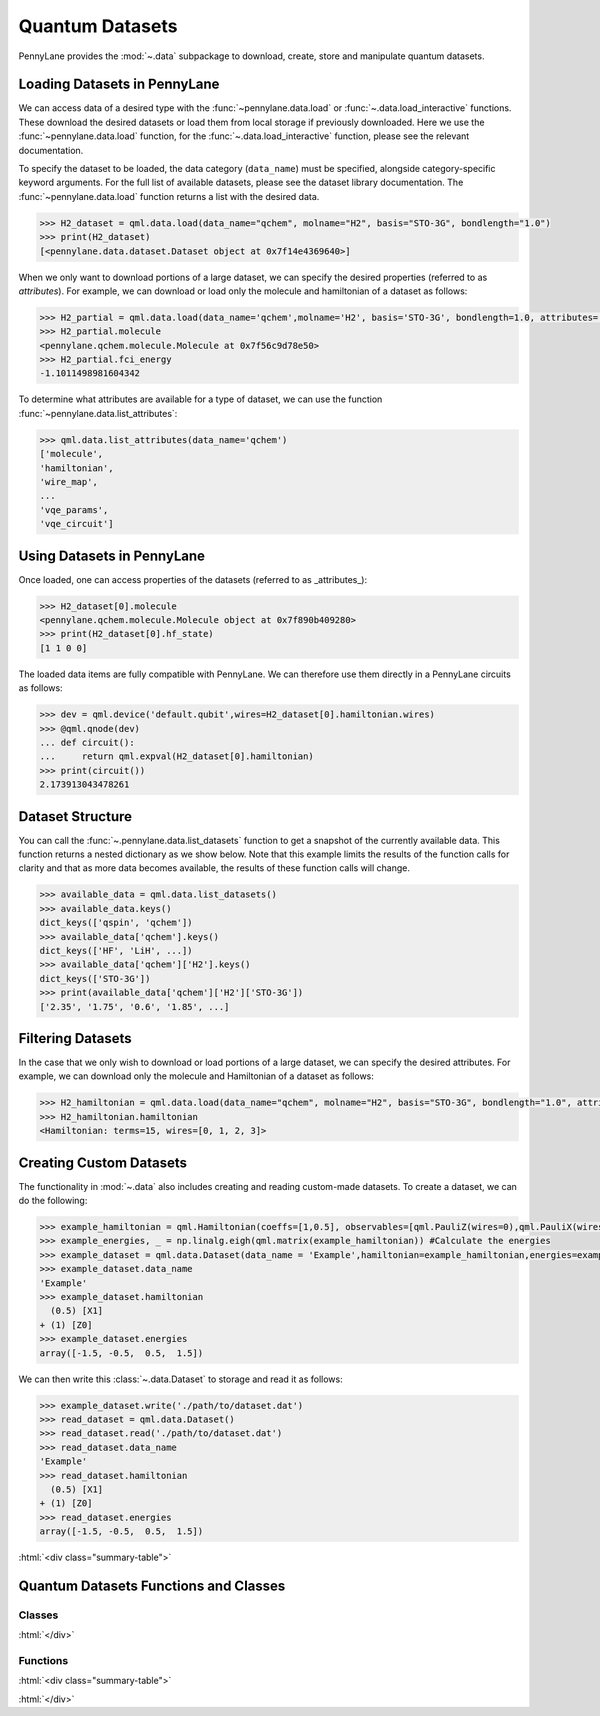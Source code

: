 .. role:: html(raw)
   :format: html

.. _intro_ref_data:

Quantum Datasets
================

PennyLane provides the :mod:`~.data` subpackage to download, create, store and manipulate quantum datasets.

Loading Datasets in PennyLane
-----------------------------

We can access data of a desired type with the :func:`~pennylane.data.load` or :func:`~.data.load_interactive` functions.
These download the desired datasets or load them from local storage if previously downloaded. 
Here we use the :func:`~pennylane.data.load` function, for the
:func:`~.data.load_interactive` function, please see the relevant documentation.

To specify the dataset to be loaded, the data category (``data_name``) must be
specified, alongside category-specific keyword arguments. For the full list
of available datasets, please see the dataset library documentation.
The :func:`~pennylane.data.load` function returns a list with the desired data.

.. code-block:: python

    >>> H2_dataset = qml.data.load(data_name="qchem", molname="H2", basis="STO-3G", bondlength="1.0")
    >>> print(H2_dataset)
    [<pennylane.data.dataset.Dataset object at 0x7f14e4369640>]

When we only want to download portions of a large dataset, we can specify the desired properties  (referred to as `attributes`).
For example, we can download or load only the molecule and hamiltonian of a dataset as follows:

.. code-block:: python

    >>> H2_partial = qml.data.load(data_name='qchem',molname='H2', basis='STO-3G', bondlength=1.0, attributes=['molecule','fci_energy'])[0]
    >>> H2_partial.molecule
    <pennylane.qchem.molecule.Molecule at 0x7f56c9d78e50>
    >>> H2_partial.fci_energy
    -1.1011498981604342

To determine what attributes are available for a type of dataset, we can use the function :func:`~pennylane.data.list_attributes`:

.. code-block:: python

    >>> qml.data.list_attributes(data_name='qchem')
    ['molecule',
    'hamiltonian',
    'wire_map',
    ...
    'vqe_params',
    'vqe_circuit']

Using Datasets in PennyLane
---------------------------

Once loaded, one can access properties of the datasets (referred to as _attributes_):

.. code-block:: python

    >>> H2_dataset[0].molecule
    <pennylane.qchem.molecule.Molecule object at 0x7f890b409280>
    >>> print(H2_dataset[0].hf_state)
    [1 1 0 0]

The loaded data items are fully compatible with PennyLane. We can therefore
use them directly in a PennyLane circuits as follows:

.. code-block:: python

    >>> dev = qml.device('default.qubit',wires=H2_dataset[0].hamiltonian.wires)
    >>> @qml.qnode(dev)
    ... def circuit():
    ...     return qml.expval(H2_dataset[0].hamiltonian)
    >>> print(circuit())
    2.173913043478261

Dataset Structure
-----------------

You can call the 
:func:`~.pennylane.data.list_datasets` function to get a snapshot of the currently available data.
This function returns a nested dictionary as we show below. Note that this example limits the results
of the function calls for clarity and that as more data becomes available, the results of these
function calls will change.

.. code-block:: python

    >>> available_data = qml.data.list_datasets()
    >>> available_data.keys()
    dict_keys(['qspin', 'qchem'])
    >>> available_data['qchem'].keys()
    dict_keys(['HF', 'LiH', ...])
    >>> available_data['qchem']['H2'].keys()
    dict_keys(['STO-3G'])
    >>> print(available_data['qchem']['H2']['STO-3G'])
    ['2.35', '1.75', '0.6', '1.85', ...]

Filtering Datasets
------------------

In the case that we only wish to download or load portions of a large dataset, we can specify the desired attributes.
For example, we can download only the molecule and Hamiltonian of a dataset as follows:

.. code-block:: python

    >>> H2_hamiltonian = qml.data.load(data_name="qchem", molname="H2", basis="STO-3G", bondlength="1.0", attributes=["molecule", "hamiltonian"])[0]
    >>> H2_hamiltonian.hamiltonian
    <Hamiltonian: terms=15, wires=[0, 1, 2, 3]>

Creating Custom Datasets
------------------------

The functionality in :mod:`~.data` also includes creating and reading custom-made datasets.
To create a dataset, we can do the following:

.. code-block:: python

    >>> example_hamiltonian = qml.Hamiltonian(coeffs=[1,0.5], observables=[qml.PauliZ(wires=0),qml.PauliX(wires=1)])
    >>> example_energies, _ = np.linalg.eigh(qml.matrix(example_hamiltonian)) #Calculate the energies
    >>> example_dataset = qml.data.Dataset(data_name = 'Example',hamiltonian=example_hamiltonian,energies=example_energies)
    >>> example_dataset.data_name
    'Example'
    >>> example_dataset.hamiltonian
      (0.5) [X1]
    + (1) [Z0]
    >>> example_dataset.energies
    array([-1.5, -0.5,  0.5,  1.5])

We can then write this :class:`~.data.Dataset` to storage and read it as follows:

.. code-block:: python
    
    >>> example_dataset.write('./path/to/dataset.dat')
    >>> read_dataset = qml.data.Dataset()
    >>> read_dataset.read('./path/to/dataset.dat')
    >>> read_dataset.data_name
    'Example'
    >>> read_dataset.hamiltonian
      (0.5) [X1]
    + (1) [Z0]
    >>> read_dataset.energies
    array([-1.5, -0.5,  0.5,  1.5])

:html:`<div class="summary-table">`

Quantum Datasets Functions and Classes
--------------------------------------

Classes
^^^^^^^

.. autosummary::
    :nosignatures:

    ~pennylane.data.Dataset    

:html:`</div>`

Functions
^^^^^^^^^

:html:`<div class="summary-table">`

.. autosummary::
    :nosignatures:

    ~pennylane.data.list_datasets
    ~pennylane.data.load
    ~pennylane.load_interactive
    ~pennylane.list_attributes

:html:`</div>`
